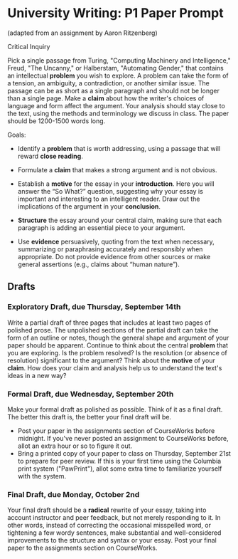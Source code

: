 * University Writing: P1 Paper Prompt
(adapted from an assignment by Aaron Ritzenberg)

Critical Inquiry 

Pick a single passage from Turing, "Computing Machinery and Intelligence," Freud, "The Uncanny," or Halberstam, "Automating Gender," that contains an intellectual *problem* you wish to explore. A problem can take the form of a tension, an ambiguity, a contradiction, or another similar issue. The passage can be as short as a single paragraph and should not be longer than a single page. Make a *claim* about how the writer's choices of language and form affect the argument. Your analysis should stay close to the text, using the methods and terminology we discuss in class. The paper should be 1200-1500 words long. 
 
Goals:

- Identify a *problem* that is worth addressing, using a passage that will reward *close reading*.

- Formulate a *claim* that makes a strong argument and is not obvious.

- Establish a *motive* for the essay in your *introduction*. Here you will answer the “So What?” question, suggesting why your essay is important and interesting to an intelligent reader. Draw out the implications of the argument in your *conclusion*.

- *Structure* the essay around your central claim, making sure that each paragraph is adding an essential piece to your argument.
 
- Use *evidence* persuasively, quoting from the text when necessary, summarizing or paraphrasing accurately and responsibly when appropriate. Do not provide evidence from other sources or make general assertions (e.g., claims about “human nature”).

** Drafts
*** Exploratory Draft, due Thursday, September 14th
Write a partial draft of three pages that includes at least two pages of polished prose. The unpolished sections of the partial draft can take the form of an outline or notes, though the general shape and argument of your paper should be apparent. Continue to think about the central *problem* that you are exploring. Is the problem resolved? Is the resolution (or absence of resolution) significant to the argument? Think about the *motive* of your *claim*. How does your claim and analysis help us to understand the text's ideas in a new way?

*** Formal Draft, due Wednesday, September 20th 
Make your formal draft as polished as possible. Think of it as a final draft. The better this draft is, the better your final draft will be. 

- Post your paper in the assignments section of CourseWorks before midnight. If you've never posted an assignment to CourseWorks before, allot an extra hour or so to figure it out. 
- Bring a printed copy of your paper to class on Thursday, September 21st to prepare for peer review. If this is your first time using the Columbia print system ("PawPrint"), allot some extra time to familiarize yourself with the system.

*** Final Draft, due Monday, October 2nd
Your final draft should be a *radical* rewrite of your essay, taking into account instructor and peer feedback, but not merely responding to it. In other words, instead of correcting the occasional misspelled word, or tightening a few wordy sentences, make substantial and well-considered improvements to the structure and syntax or your essay. Post your final paper to the assignments section on CourseWorks.
